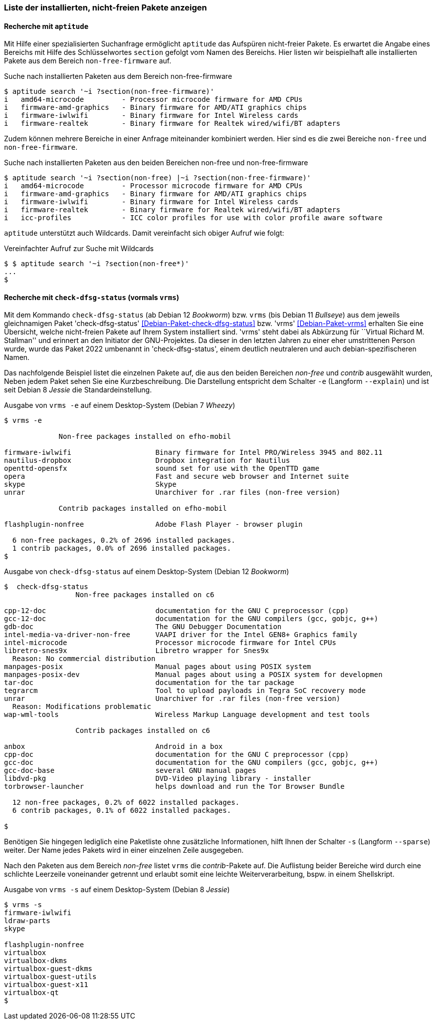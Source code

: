 
// Baustelle: Fertig

[[unfreie-pakete-anzeigen]]

=== Liste der installierten, nicht-freien Pakete anzeigen ===

==== Recherche mit `aptitude` ====

// Stichworte für den Index
(((aptitude, search)))

Mit Hilfe einer spezialisierten Suchanfrage ermöglicht `aptitude` das Aufspüren
nicht-freier Pakete. Es erwartet die Angabe eines Bereichs mit Hilfe des 
Schlüsselwortes `section` gefolgt vom Namen des Bereichs. Hier listen wir 
beispielhaft alle installierten Pakete aus dem Bereich `non-free-firmware` auf.

.Suche nach installierten Paketen aus dem Bereich non-free-firmware
----
$ aptitude search '~i ?section(non-free-firmware)'
i   amd64-microcode         - Processor microcode firmware for AMD CPUs                              
i   firmware-amd-graphics   - Binary firmware for AMD/ATI graphics chips                             
i   firmware-iwlwifi        - Binary firmware for Intel Wireless cards                               
i   firmware-realtek        - Binary firmware for Realtek wired/wifi/BT adapters
----

Zudem können mehrere Bereiche in einer Anfrage miteinander kombiniert werden.
Hier sind es die zwei Bereiche `non-free` und `non-free-firmware`.

.Suche nach installierten Paketen aus den beiden Bereichen non-free und non-free-firmware
----
$ aptitude search '~i ?section(non-free) |~i ?section(non-free-firmware)'
i   amd64-microcode         - Processor microcode firmware for AMD CPUs                              
i   firmware-amd-graphics   - Binary firmware for AMD/ATI graphics chips                             
i   firmware-iwlwifi        - Binary firmware for Intel Wireless cards                               
i   firmware-realtek        - Binary firmware for Realtek wired/wifi/BT adapters                     
i   icc-profiles            - ICC color profiles for use with color profile aware software
----

`aptitude` unterstützt auch Wildcards. Damit vereinfacht sich obiger Aufruf wie folgt:

.Vereinfachter Aufruf zur Suche mit Wildcards
----
$ $ aptitude search '~i ?section(non-free*)'
...
$
----

==== Recherche mit `check-dfsg-status` (vormals `vrms`) ====

// Stichworte für den Index
(((Debianpaket, vrms)))
(((Debianpaket, check-dfsg-status)))
(((vrms, -e)))
(((vrms, --explain)))
Mit dem Kommando `check-dfsg-status` (ab Debian 12 _Bookworm_)
bzw. `vrms` (bis Debian 11 _Bullseye_) aus dem jeweils gleichnamigen
Paket 'check-dfsg-status' <<Debian-Paket-check-dfsg-status>>
bzw. 'vrms' <<Debian-Paket-vrms>> erhalten Sie eine Übersicht, welche
nicht-freien Pakete auf Ihrem System installiert sind. 'vrms' steht
dabei als Abkürzung für ``Virtual Richard M. Stallman'' und erinnert
an den Initiator der GNU-Projektes. Da dieser in den letzten Jahren zu
einer eher umstrittenen Person wurde, wurde das Paket 2022 umbenannt
in 'check-dfsg-status', einem deutlich neutraleren und auch
debian-spezifischeren Namen.

Das nachfolgende Beispiel listet die einzelnen Pakete auf, die aus den
beiden Bereichen _non-free_ und _contrib_ ausgewählt wurden, Neben jedem
Paket sehen Sie eine Kurzbeschreibung. Die Darstellung entspricht dem
Schalter `-e` (Langform `--explain`) und ist seit Debian 8 _Jessie_ die
Standardeinstellung.

.Ausgabe von `vrms -e` auf einem Desktop-System (Debian 7 _Wheezy_)
----
$ vrms -e

             Non-free packages installed on efho-mobil

firmware-iwlwifi                    Binary firmware for Intel PRO/Wireless 3945 and 802.11
nautilus-dropbox                    Dropbox integration for Nautilus
openttd-opensfx                     sound set for use with the OpenTTD game
opera                               Fast and secure web browser and Internet suite
skype                               Skype
unrar                               Unarchiver for .rar files (non-free version)

             Contrib packages installed on efho-mobil

flashplugin-nonfree                 Adobe Flash Player - browser plugin

  6 non-free packages, 0.2% of 2696 installed packages.
  1 contrib packages, 0.0% of 2696 installed packages.
$
----

.Ausgabe von `check-dfsg-status` auf einem Desktop-System (Debian 12 _Bookworm_)
----
$  check-dfsg-status
                 Non-free packages installed on c6

cpp-12-doc                          documentation for the GNU C preprocessor (cpp)
gcc-12-doc                          documentation for the GNU compilers (gcc, gobjc, g++)
gdb-doc                             The GNU Debugger Documentation
intel-media-va-driver-non-free      VAAPI driver for the Intel GEN8+ Graphics family
intel-microcode                     Processor microcode firmware for Intel CPUs
libretro-snes9x                     Libretro wrapper for Snes9x
  Reason: No commercial distribution
manpages-posix                      Manual pages about using POSIX system
manpages-posix-dev                  Manual pages about using a POSIX system for developmen
tar-doc                             documentation for the tar package
tegrarcm                            Tool to upload payloads in Tegra SoC recovery mode
unrar                               Unarchiver for .rar files (non-free version)
  Reason: Modifications problematic
wap-wml-tools                       Wireless Markup Language development and test tools

                 Contrib packages installed on c6

anbox                               Android in a box
cpp-doc                             documentation for the GNU C preprocessor (cpp)
gcc-doc                             documentation for the GNU compilers (gcc, gobjc, g++)
gcc-doc-base                        several GNU manual pages
libdvd-pkg                          DVD-Video playing library - installer
torbrowser-launcher                 helps download and run the Tor Browser Bundle

  12 non-free packages, 0.2% of 6022 installed packages.
  6 contrib packages, 0.1% of 6022 installed packages.

$
----

// Stichworte für den Index
(((Debianpaket, vrms)))
(((Debianpaket, check-dfsg-status)))
(((vrms, -s)))
(((vrms, --sparse)))
Benötigen Sie hingegen lediglich eine Paketliste ohne zusätzliche
Informationen, hilft Ihnen der Schalter `-s` (Langform `--sparse`)
weiter. Der Name jedes Pakets wird in einer einzelnen Zeile ausgegeben.

Nach den Paketen aus dem Bereich _non-free_ listet `vrms` die
_contrib_-Pakete auf. Die Auflistung beider Bereiche wird durch eine
schlichte Leerzeile voneinander getrennt und erlaubt somit eine leichte
Weiterverarbeitung, bspw. in einem Shellskript.

.Ausgabe von `vrms -s` auf einem Desktop-System (Debian 8 _Jessie_)
----
$ vrms -s
firmware-iwlwifi
ldraw-parts
skype

flashplugin-nonfree
virtualbox
virtualbox-dkms
virtualbox-guest-dkms
virtualbox-guest-utils
virtualbox-guest-x11
virtualbox-qt
$
----
